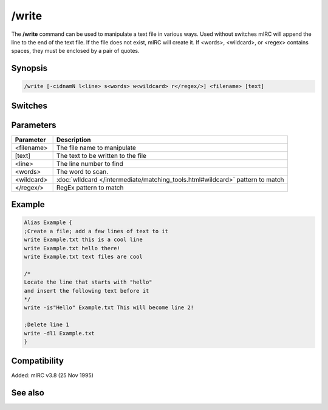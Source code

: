 /write
======

The **/write** command can be used to manipulate a text file in various ways. Used without switches mIRC will append the line to the end of the text file. If the file does not exist, mIRC will create it. If <words>, <wildcard>, or <regex> contains spaces, they must be enclosed by a pair of quotes.

Synopsis
--------

.. code:: text

    /write [-cidnamN l<line> s<words> w<wildcard> r</regex/>] <filename> [text]

Switches
--------

.. list-table::
    :widths: 15 85
    :header-rows: 1

    * - Switch
      - Description
    * - -c
      - Clears the entire file before writing to it
    * - -i
      - Inserts the text at a given line instead of replacing it
    * - -d
      - Deletes the given line
    * - -n
      - Prevent adding $crlf at the end of the text
    * - -a
      - Appends the text to an existing line
    * - -l
      - Line number for the line to write/modify/delete
    * - -s
      - Operates on a line which start with <words>
    * - -w
      - Operates on a line which match the <wildcard> expression.
    * - -r
      - same as -w - but uses a regular expression.
    * - -mN
      - handle the $crlf addition before a line:

   There is a difference in how /write behave vs /write -s or /write -w when it comes to adding a $crlf before your line, if mirc is going to add the line to end of the file and that the last line does not have a $crlf already.

   /write will always put the $crlf, whereas /write -ws won't. For compatibility and to allow you to control exactly when and if a $crlf is going to be added in this case:

   When N = 0, the current behavior is used, N = 1 means a $crlf is added only if a $crlf isn't always there, N = 2 means a $crlf is never added.

Parameters
----------

.. list-table::
    :widths: 15 85
    :header-rows: 1

    * - Parameter
      - Description
    * - <filename>
      - The file name to manipulate
    * - [text]
      - The text to be written to the file
    * - <line>
      - The line number to find
    * - <words>
      - The word to scan.
    * - <wildcard>
      - :doc:`wIldcard </intermediate/matching_tools.html#wildcard>` pattern to match
    * - </regex/>
      - RegEx pattern to match

Example
-------

.. code:: text

    Alias Example {
    ;Create a file; add a few lines of text to it
    write Example.txt this is a cool line
    write Example.txt hello there!
    write Example.txt text files are cool

    /*
    Locate the line that starts with "hello"
    and insert the following text before it
    */
    write -is"Hello" Example.txt This will become line 2!

    ;Delete line 1
    write -dl1 Example.txt
    }

Compatibility
-------------

Added: mIRC v3.8 (25 Nov 1995)

See also
--------

.. hlist::
    :columns: 4

    * :doc:`$read </identifiers/read>`
    * :doc:`$readn </identifiers/readn>`
    * :doc:`$mircini </identifiers/mircini>`
    * :doc:`$mircdir </identifiers/mircdir>`
    * :doc:`/fopen </commands/fopen>`
    * :doc:`/fwrite </commands/fwrite>`
